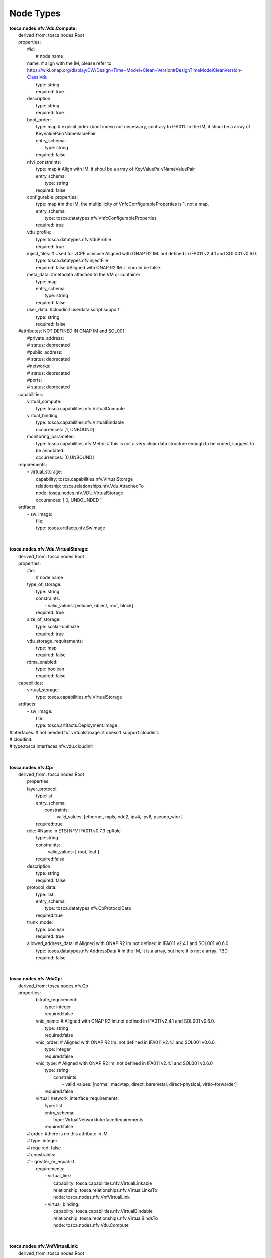 .. Copyright 2018 (China Mobile)
.. This file is licensed under the CREATIVE COMMONS ATTRIBUTION 4.0 INTERNATIONAL LICENSE
.. Full license text at https://creativecommons.org/licenses/by/4.0/legalcode

Node Types
==========

| **tosca.nodes.nfv.Vdu.Compute:**
|   derived_from: tosca.nodes.Root
|   properties:
|     #id:
|       # node name
|     name:       # align with the IM, please refer to https://wiki.onap.org/display/DW/Design+Time+Model+Clean+Version#DesignTimeModelCleanVersion-Class:Vdu
|       type: string
|       required: true
|     description:
|       type: string
|       required: true
|     boot_order:
|       type: map # explicit index (boot index) not necessary, contrary to IFA011. In the IM, it shoul be a array of KeyValuePair/NameValuePair
|       entry_schema:
|         type: string
|       required: false 
|     nfvi_constraints:  
|       type: map # Align with IM, it shoul be a array of KeyValuePair/NameValuePair
|       entry_schema:
|         type: string
|       required: false
|     configurable_properties: 
|        type: map   #In the IM, the multipilicity of VnfcConfigurableProperties is 1, not a map.
|        entry_schema:
|           type: tosca.datatypes.nfv.VnfcConfigurableProperties
|        required: true 
|     vdu_profile:          
|        type: tosca.datatypes.nfv.VduProfile
|        required: true
|     inject_files: # Used for vCPE usecase Aligned with ONAP R2 IM. not defined in IFA011 v2.4.1 and SOL001 v0.6.0.
|        type: tosca.datatypes.nfv.injectFile
|        required: false  #Aligned with ONAP R2 IM. it should be false.
|     meta_data: #metadata attached to the VM or container
|        type: map
|        entry_schema:
|          type: string
|        required: false
|     user_data: #cloudinit userdata script support
|       type: string
|       required: false
|   #attributes: NOT DEFINED IN ONAP IM and SOL001
|     #private_address:
|     #  status: deprecated
|     #public_address:
|     #  status: deprecated
|     #networks:
|     #  status: deprecated
|     #ports:
|     #  status: deprecated
|   capabilities:
|     virtual_compute: 
|       type: tosca.capabilities.nfv.VirtualCompute
|     virtual_binding: 
|       type: tosca.capabilities.nfv.VirtualBindable
|       occurrences: [1, UNBOUND]
|     monitoring_parameter:     
|       type: tosca.capabilities.nfv.Metric # this is not a very clear data structure enough to be coded, suggest to be annotated.
|       occurrences: [0,UNBOUND]
|   requirements:
|     - virtual_storage:
|         capability: tosca.capabilities.nfv.VirtualStorage
|         relationship: tosca.relationships.nfv.Vdu.AttachedTo
|         node: tosca.nodes.nfv.VDU.VirtualStorage
|         occurences: [ 0, UNBOUNDED ]
|   artifacts:    
|     - sw_image:
|         file:    
|         type: tosca.artifacts.nfv.SwImage
| 
| 
| **tosca.nodes.nfv.Vdu.VirtualStorage:** 
|   derived_from: tosca.nodes.Root
|   properties:
|     #id:
|       # node name
|     type_of_storage:
|       type: string
|       constraints:
|           - valid_values: [volume, object, root, block]
|       required: true 
|     size_of_storage:
|       type: scalar-unit.size
|       required: true
|     vdu_storage_requirements: 
|       type: map
|       required: false
|     rdma_enabled:
|       type: boolean
|       required: false
|   capabilities:
|     virtual_storage:
|       type: tosca.capabilities.nfv.VirtualStorage
|   artifacts:  
|     - sw_image:
|         file:       
|         type: tosca.artifacts.Deployment.Image
| #interfaces: # not needed for virtualstroage. it doesn't support cloudinit.
| #	cloudinit:
| #       type:tosca.interfaces.nfv.vdu.cloudinit
| 
| 
| **tosca.nodes.nfv.Cp:**
|   derived_from: tosca.nodes.Root 
|     properties:
|     layer_protocol:
|       type:list
|       entry_schema:
|         constraints:
|           - valid_values: [ethernet, mpls, odu2, ipv4, ipv6, pseudo_wire ]
|       required:true
|     role: #Name in ETSI NFV IFA011 v0.7.3 cpRole
|       type:string
|       constraints:
|         - valid_values: [ root, leaf ]
|       required:false
|     description:
|       type: string
|       required: false
|     protocol_data:
|       type: list
|       entry_schema:
|         type: tosca.datatypes.nfv.CpProtocolData
|       required:true
|     trunk_mode:
|       type: boolean
|       required: true
|     allowed_address_data: # Aligned with ONAP R2 Im.not defined in IFA011 v2.4.1 and SOL001 v0.6.0.                        
|       type: tosca.datatypes.nfv.AddressData   # In the IM, it is a array, but here it is not a array. TBD.
|       required: false
| 
| 
| **tosca.nodes.nfv.VduCp:**
|   derived_from: tosca.nodes.nfv.Cp
|   properties:
|     bitrate_requirement:
|       type: integer
|       required:false
|     vnic_name: #  Aligned with ONAP R2 Im.not defined in IFA011 v2.4.1 and SOL001 v0.6.0. 
|       type: string
|       required:false
|     vnic_order: # Aligned with ONAP R2 Im. not defined in IFA011 v2.4.1 and SOL001 v0.6.0. 
|       type: integer
|       required:false
|     vnic_type: # Aligned with ONAP R2 Im. not defined in IFA011 v2.4.1 and SOL001 v0.6.0
|       type: string
| 	  constraints:
|           - valid_values: [normal, macvtap, direct, baremetal, direct-physical, virtio-forwarder]
|       required:false
|     virtual_network_interface_requirements: 
|       type: list
|       entry_schema:
|         type: VirtualNetworkInterfaceRequirements
|       required:false
|    # order:      #there is no this attribute in IM.
|    #   type: integer
|    #   required: false
|    #   constraints:
|    #     - greater_or_equal: 0
|     requirements:
|         - virtual_link:
|           capability: tosca.capabilities.nfv.VirtualLinkable
|           relationship: tosca.relationships.nfv.VirtualLinksTo
|           node: tosca.nodes.nfv.VnfVirtualLink    
|         - virtual_binding:
|           capability: tosca.capabilities.nfv.VirtualBindable
|           relationship: tosca.relationships.nfv.VirtualBindsTo
|           node: tosca.nodes.nfv.Vdu.Compute
| 
| 
| **tosca.nodes.nfv.VnfVirtualLink:**
|   derived_from: tosca.nodes.Root
|   properties:
|     connectivity_type:
|       type: tosca.datatypes.nfv.ConnectivityType
|       required: true
|     description:
|       type: string
|       required: false
|     test_access:
|       type: list
|       entry_schema:
|         type: string
|       required: false
|     vl_profile:
|       type: tosca.datatypes.nfv.VlProfile
|       required: true
|   capabilities:
|     monitoring_parameter:   # this is not a very clear data structure enough to be coded, suggest to be annotated.
|       type: tosca.capabilities.nfv.Metric
|       occurrences: [0,UNBOUND]
|     virtual_linkable:
|       type: tosca.capabilities.nfv.VirtualLinkable
| 
| 
| **tosca.nodes.nfv.VNF:**
|   derived_from: tosca.nodes.Root
|   properties: 
|     descriptor_id: # instead of vnfd_id
|       type: string # GUID
|       required: true
|     descriptor_version: # instead of vnfd_version
|       type: string
|       required: true
|     provider: # instead of vnf_provider
|       type: string
|       required: true
|     product_name: # instead of vnf_product_name
|       type: string
|       required: true
|     software_version: # instead of vnf_software_version
|       type: string
|       required: true
|     product_info_name: # instead of vnf_product_info_name
|       type: string
|       required: false
|     product_info_description: # instead of vnf_product_info_description
|       type: string
|       required: false
|     vnfm_info:
|       type: list
|       entry_schema:
|         type: string
|       required: true
|     localization_languages:
|       type: list
|       entry_schema:
|         type: string
|       required: false
|     default_localization_language:
|       type: string
|       required: false
|     configurable_properties:
|       type: tosca.datatypes.nfv.VnfConfigurableProperties
|       required: false
|     modifiable_attributes:
|       type: tosca.datatypes.nfv.VnfInfoModifiableAttributes
|       required: false  # true in IFA011, but all of members are false. Align with the IM, it is false
|     flavour_id:
|       type: string
|       required: true  
|     flavour_description:
|       type: string
|       required: true  
|   capabilities:
|     # monitoring_parameter:
|       # modelled as ad hoc capabilities in the VNF node template
|   requirements:
|     - virtual_link:
|         capability: tosca.capabilities.nfv.VirtualLinkable
|         relationship: tosca.relationships.nfv.VirtualLinksTo
|         node: tosca.nodes.nfv.VnfVirtualLink
|         occurrences: [ 0, UNBOUNDED ]
|   interfaces:
|     Nfv:
|       type: tosca.interfaces.nfv.vnf.lifecycle.Nfv
| 